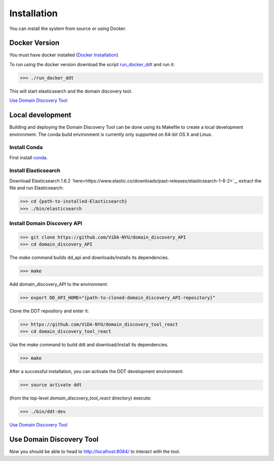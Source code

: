 Installation
============

You can install the system from source or using Docker.

Docker Version
--------------

You must have docker installed (`Docker Installation <https://docs.docker.com/engine/installation/>`_)

To run using the docker version download the script `run_docker_ddt <https://github.com/ViDA-NYU/domain_discovery_tool_react/blob/master/bin/run_docker_ddt.zip>`_ and run it:

>>> ./run_docker_ddt

This will start elasticsearch and the domain discovery tool.

`Use Domain Discovery Tool`_

Local development
-----------------

Building and deploying the Domain Discovery Tool can be done using its Makefile to create a local development environment.  The conda build environment is currently only supported on 64-bit OS X and Linux.

Install Conda
~~~~~~~~~~~~~~

First install `conda <https://conda.io/docs/install/quick.html>`_.

Install Elasticsearch
~~~~~~~~~~~~~~~~~~~~~

Download Elasticsearch 1.6.2 `here<https://www.elastic.co/downloads/past-releases/elasticsearch-1-6-2>`_, extract the file and run Elasticsearch: 

>>> cd {path-to-installed-Elasticsearch}
>>> ./bin/elasticsearch

Install Domain Discovery API
~~~~~~~~~~~~~~~~~~~~~~~~~~~~

>>> git clone https://github.com/ViDA-NYU/domain_discovery_API
>>> cd domain_discovery_API

The `make` command builds dd_api and downloads/installs its dependencies.

>>> make


Add domain_discovery_API to the environment:

>>> export DD_API_HOME="{path-to-cloned-domain_discovery_API-repository}"

Clone the DDT repository and enter it:

>>> https://github.com/ViDA-NYU/domain_discovery_tool_react
>>> cd domain_discovery_tool_react

Use the `make` command to build ddt and download/install its dependencies.

>>> make

After a successful installation, you can activate the DDT development environment:

>>> source activate ddt

(from the top-level `domain_discovery_tool_react` directory) execute:

>>> ./bin/ddt-dev

`Use Domain Discovery Tool`_

Use Domain Discovery Tool
-------------------------

Now you should be able to head to http://localhost:8084/ to interact with the tool.
